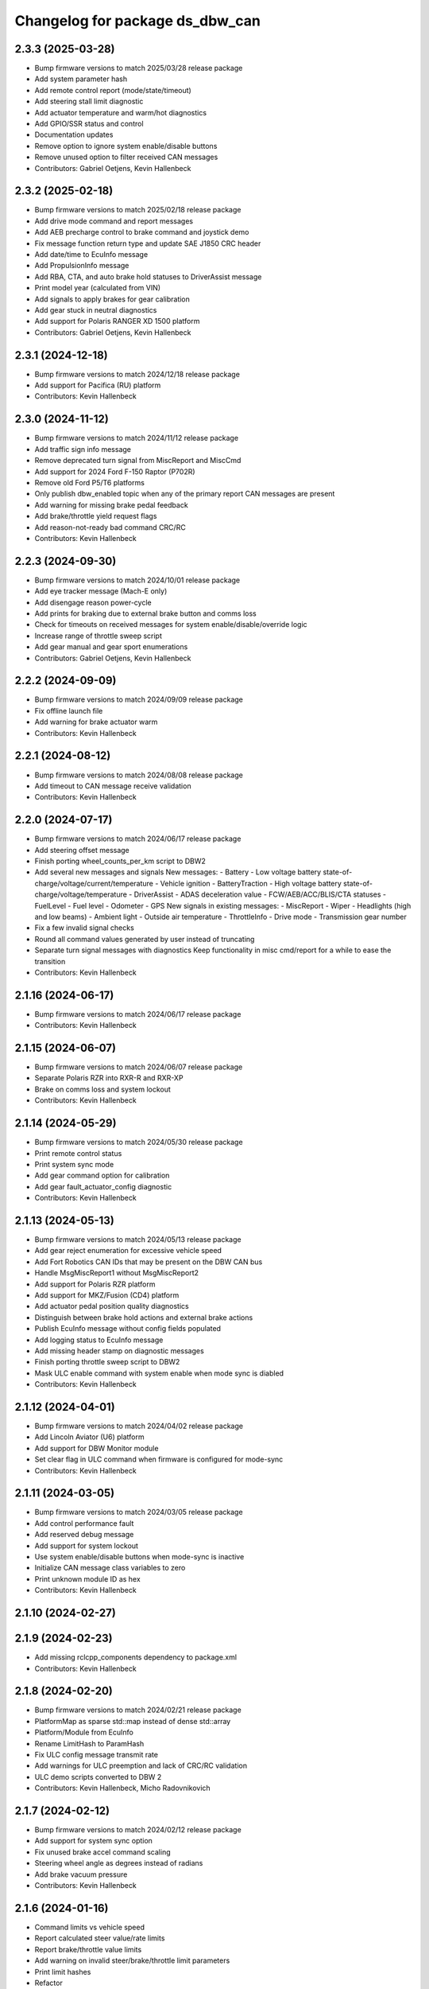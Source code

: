 ^^^^^^^^^^^^^^^^^^^^^^^^^^^^^^^^
Changelog for package ds_dbw_can
^^^^^^^^^^^^^^^^^^^^^^^^^^^^^^^^

2.3.3 (2025-03-28)
------------------
* Bump firmware versions to match 2025/03/28 release package
* Add system parameter hash
* Add remote control report (mode/state/timeout)
* Add steering stall limit diagnostic
* Add actuator temperature and warm/hot diagnostics
* Add GPIO/SSR status and control
* Documentation updates
* Remove option to ignore system enable/disable buttons
* Remove unused option to filter received CAN messages
* Contributors: Gabriel Oetjens, Kevin Hallenbeck

2.3.2 (2025-02-18)
------------------
* Bump firmware versions to match 2025/02/18 release package
* Add drive mode command and report messages
* Add AEB precharge control to brake command and joystick demo
* Fix message function return type and update SAE J1850 CRC header
* Add date/time to EcuInfo message
* Add PropulsionInfo message
* Add RBA, CTA, and auto brake hold statuses to DriverAssist message
* Print model year (calculated from VIN)
* Add signals to apply brakes for gear calibration
* Add gear stuck in neutral diagnostics
* Add support for Polaris RANGER XD 1500 platform
* Contributors: Gabriel Oetjens, Kevin Hallenbeck

2.3.1 (2024-12-18)
------------------
* Bump firmware versions to match 2024/12/18 release package
* Add support for Pacifica (RU) platform
* Contributors: Kevin Hallenbeck

2.3.0 (2024-11-12)
------------------
* Bump firmware versions to match 2024/11/12 release package
* Add traffic sign info message
* Remove deprecated turn signal from MiscReport and MiscCmd
* Add support for 2024 Ford F-150 Raptor (P702R)
* Remove old Ford P5/T6 platforms
* Only publish dbw_enabled topic when any of the primary report CAN messages are present
* Add warning for missing brake pedal feedback
* Add brake/throttle yield request flags
* Add reason-not-ready bad command CRC/RC
* Contributors: Kevin Hallenbeck

2.2.3 (2024-09-30)
------------------
* Bump firmware versions to match 2024/10/01 release package
* Add eye tracker message (Mach-E only)
* Add disengage reason power-cycle
* Add prints for braking due to external brake button and comms loss
* Check for timeouts on received messages for system enable/disable/override logic
* Increase range of throttle sweep script
* Add gear manual and gear sport enumerations
* Contributors: Gabriel Oetjens, Kevin Hallenbeck

2.2.2 (2024-09-09)
------------------
* Bump firmware versions to match 2024/09/09 release package
* Fix offline launch file
* Add warning for brake actuator warm
* Contributors: Kevin Hallenbeck

2.2.1 (2024-08-12)
------------------
* Bump firmware versions to match 2024/08/08 release package
* Add timeout to CAN message receive validation
* Contributors: Kevin Hallenbeck

2.2.0 (2024-07-17)
------------------
* Bump firmware versions to match 2024/06/17 release package
* Add steering offset message
* Finish porting wheel_counts_per_km script to DBW2
* Add several new messages and signals
  New messages:
  - Battery
  - Low voltage battery state-of-charge/voltage/current/temperature
  - Vehicle ignition
  - BatteryTraction
  - High voltage battery state-of-charge/voltage/temperature
  - DriverAssist
  - ADAS deceleration value
  - FCW/AEB/ACC/BLIS/CTA statuses
  - FuelLevel
  - Fuel level
  - Odometer
  - GPS
  New signals in existing messages:
  - MiscReport
  - Wiper
  - Headlights (high and low beams)
  - Ambient light
  - Outside air temperature
  - ThrottleInfo
  - Drive mode
  - Transmission gear number
* Fix a few invalid signal checks
* Round all command values generated by user instead of truncating
* Separate turn signal messages with diagnostics
  Keep functionality in misc cmd/report for a while to ease the transition
* Contributors: Kevin Hallenbeck

2.1.16 (2024-06-17)
-------------------
* Bump firmware versions to match 2024/06/17 release package
* Contributors: Kevin Hallenbeck

2.1.15 (2024-06-07)
-------------------
* Bump firmware versions to match 2024/06/07 release package
* Separate Polaris RZR into RXR-R and RXR-XP
* Brake on comms loss and system lockout
* Contributors: Kevin Hallenbeck

2.1.14 (2024-05-29)
-------------------
* Bump firmware versions to match 2024/05/30 release package
* Print remote control status
* Print system sync mode
* Add gear command option for calibration
* Add gear fault_actuator_config diagnostic
* Contributors: Kevin Hallenbeck

2.1.13 (2024-05-13)
-------------------
* Bump firmware versions to match 2024/05/13 release package
* Add gear reject enumeration for excessive vehicle speed
* Add Fort Robotics CAN IDs that may be present on the DBW CAN bus
* Handle MsgMiscReport1 without MsgMiscReport2
* Add support for Polaris RZR platform
* Add support for MKZ/Fusion (CD4) platform
* Add actuator pedal position quality diagnostics
* Distinguish between brake hold actions and external brake actions
* Publish EcuInfo message without config fields populated
* Add logging status to EcuInfo message
* Add missing header stamp on diagnostic messages
* Finish porting throttle sweep script to DBW2
* Mask ULC enable command with system enable when mode sync is diabled
* Contributors: Kevin Hallenbeck

2.1.12 (2024-04-01)
-------------------
* Bump firmware versions to match 2024/04/02 release package
* Add Lincoln Aviator (U6) platform
* Add support for DBW Monitor module
* Set clear flag in ULC command when firmware is configured for mode-sync
* Contributors: Kevin Hallenbeck

2.1.11 (2024-03-05)
-------------------
* Bump firmware versions to match 2024/03/05 release package
* Add control performance fault
* Add reserved debug message
* Add support for system lockout
* Use system enable/disable buttons when mode-sync is inactive
* Initialize CAN message class variables to zero
* Print unknown module ID as hex
* Contributors: Kevin Hallenbeck

2.1.10 (2024-02-27)
-------------------

2.1.9 (2024-02-23)
------------------
* Add missing rclcpp_components dependency to package.xml
* Contributors: Kevin Hallenbeck

2.1.8 (2024-02-20)
------------------
* Bump firmware versions to match 2024/02/21 release package
* PlatformMap as sparse std::map instead of dense std::array
* Platform/Module from EcuInfo
* Rename LimitHash to ParamHash
* Fix ULC config message transmit rate
* Add warnings for ULC preemption and lack of CRC/RC validation
* ULC demo scripts converted to DBW 2
* Contributors: Kevin Hallenbeck, Micho Radovnikovich

2.1.7 (2024-02-12)
------------------
* Bump firmware versions to match 2024/02/12 release package
* Add support for system sync option
* Fix unused brake accel command scaling
* Steering wheel angle as degrees instead of radians
* Add brake vacuum pressure
* Contributors: Kevin Hallenbeck

2.1.6 (2024-01-16)
------------------
* Command limits vs vehicle speed
* Report calculated steer value/rate limits
* Report brake/throttle value limits
* Add warning on invalid steer/brake/throttle limit parameters
* Print limit hashes
* Refactor
* Add reserved CAN message
* Contributors: Kevin Hallenbeck

2.1.5 (2024-01-03)
------------------
* Bump firmware versions to match 2024/01/02 release package
* Warn when the incorrect DBW1/DBW2 package is used at runtime and suggest the correct package
* Contributors: Kevin Hallenbeck

2.1.4 (2023-12-13)
------------------
* Single package for all platforms with new DBW2 CAN API
* Contributors: Kevin Hallenbeck
